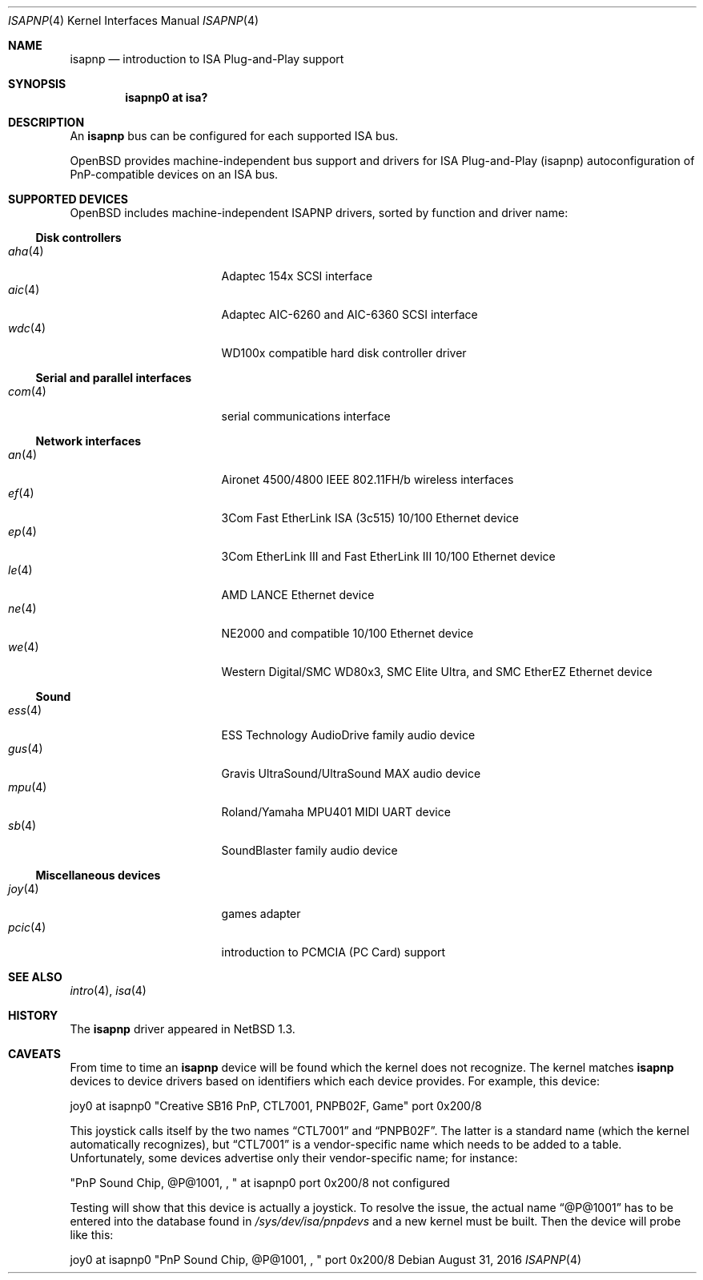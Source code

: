 .\"	$OpenBSD: isapnp.4,v 1.40 2016/08/31 13:54:58 jmc Exp $
.\"	$NetBSD: isapnp.4,v 1.8 1998/06/07 09:08:46 enami Exp $
.\"
.\" Copyright (c) 1997 Jonathan Stone
.\" All rights reserved.
.\"
.\" Redistribution and use in source and binary forms, with or without
.\" modification, are permitted provided that the following conditions
.\" are met:
.\" 1. Redistributions of source code must retain the above copyright
.\"    notice, this list of conditions and the following disclaimer.
.\" 2. Redistributions in binary form must reproduce the above copyright
.\"    notice, this list of conditions and the following disclaimer in the
.\"    documentation and/or other materials provided with the distribution.
.\" 3. All advertising materials mentioning features or use of this software
.\"    must display the following acknowledgements:
.\"      This product includes software developed by Jonathan Stone
.\" 3. The name of the author may not be used to endorse or promote products
.\"    derived from this software without specific prior written permission
.\"
.\" THIS SOFTWARE IS PROVIDED BY THE AUTHOR ``AS IS'' AND ANY EXPRESS OR
.\" IMPLIED WARRANTIES, INCLUDING, BUT NOT LIMITED TO, THE IMPLIED WARRANTIES
.\" OF MERCHANTABILITY AND FITNESS FOR A PARTICULAR PURPOSE ARE DISCLAIMED.
.\" IN NO EVENT SHALL THE AUTHOR BE LIABLE FOR ANY DIRECT, INDIRECT,
.\" INCIDENTAL, SPECIAL, EXEMPLARY, OR CONSEQUENTIAL DAMAGES (INCLUDING, BUT
.\" NOT LIMITED TO, PROCUREMENT OF SUBSTITUTE GOODS OR SERVICES; LOSS OF USE,
.\" DATA, OR PROFITS; OR BUSINESS INTERRUPTION) HOWEVER CAUSED AND ON ANY
.\" THEORY OF LIABILITY, WHETHER IN CONTRACT, STRICT LIABILITY, OR TORT
.\" (INCLUDING NEGLIGENCE OR OTHERWISE) ARISING IN ANY WAY OUT OF THE USE OF
.\" THIS SOFTWARE, EVEN IF ADVISED OF THE POSSIBILITY OF SUCH DAMAGE.
.\"
.Dd $Mdocdate: August 31 2016 $
.Dt ISAPNP 4
.Os
.Sh NAME
.Nm isapnp
.Nd introduction to ISA Plug-and-Play support
.Sh SYNOPSIS
.Cd "isapnp0 at isa?"
.Sh DESCRIPTION
An
.Nm
bus can be configured for each supported ISA bus.
.Pp
.Ox
provides machine-independent bus support and drivers for ISA
Plug-and-Play (isapnp) autoconfiguration of PnP-compatible
devices on an ISA bus.
.Sh SUPPORTED DEVICES
.Ox
includes machine-independent ISAPNP drivers, sorted by function
and driver name:
.Ss Disk controllers
.Bl -tag -width 12n -offset ind -compact
.It Xr aha 4
Adaptec 154x SCSI interface
.It Xr aic 4
Adaptec AIC-6260 and AIC-6360 SCSI interface
.It Xr wdc 4
WD100x compatible hard disk controller driver
.El
.Ss Serial and parallel interfaces
.Bl -tag -width 12n -offset ind -compact
.It Xr com 4
serial communications interface
.El
.Ss Network interfaces
.Bl -tag -width 12n -offset ind -compact
.It Xr an 4
Aironet 4500/4800 IEEE 802.11FH/b wireless interfaces
.It Xr ef 4
3Com Fast EtherLink ISA (3c515) 10/100 Ethernet device
.It Xr ep 4
3Com EtherLink III and Fast EtherLink III 10/100 Ethernet device
.It Xr le 4
AMD LANCE Ethernet device
.It Xr ne 4
NE2000 and compatible 10/100 Ethernet device
.It Xr we 4
Western Digital/SMC WD80x3, SMC Elite Ultra, and SMC EtherEZ Ethernet device
.El
.Ss Sound
.Bl -tag -width 12n -offset ind -compact
.It Xr ess 4
ESS Technology AudioDrive family audio device
.It Xr gus 4
Gravis UltraSound/UltraSound MAX audio device
.It Xr mpu 4
Roland/Yamaha MPU401 MIDI UART device
.It Xr sb 4
SoundBlaster family audio device
.El
.Ss Miscellaneous devices
.Bl -tag -width 12n -offset ind -compact
.It Xr joy 4
games adapter
.It Xr pcic 4
introduction to PCMCIA (PC Card) support
.El
.Sh SEE ALSO
.Xr intro 4 ,
.Xr isa 4
.Sh HISTORY
The
.Nm
driver
appeared in
.Nx 1.3 .
.Sh CAVEATS
From time to time an
.Nm
device will be found which the kernel does not recognize.
The kernel matches
.Nm
devices to device drivers based on identifiers which each device
provides.
For example, this device:
.Pp
joy0 at isapnp0 "Creative SB16 PnP, CTL7001, PNPB02F, Game" port 0x200/8
.Pp
This joystick calls itself by the two names
.Dq CTL7001
and
.Dq PNPB02F .
The latter is a standard name (which the kernel automatically recognizes),
but
.Dq CTL7001
is a vendor-specific name which needs to be added to a table.
Unfortunately,
some devices advertise only their vendor-specific name; for instance:
.Pp
"PnP Sound Chip, @P@1001, , " at isapnp0 port 0x200/8 not configured
.Pp
Testing will show that this device is actually a joystick.
To resolve the issue, the actual name
.Dq @P@1001
has to be entered into the database found in
.Pa /sys/dev/isa/pnpdevs
and a new kernel must be built.
Then the device will probe like this:
.Pp
joy0 at isapnp0 "PnP Sound Chip, @P@1001, , " port 0x200/8
